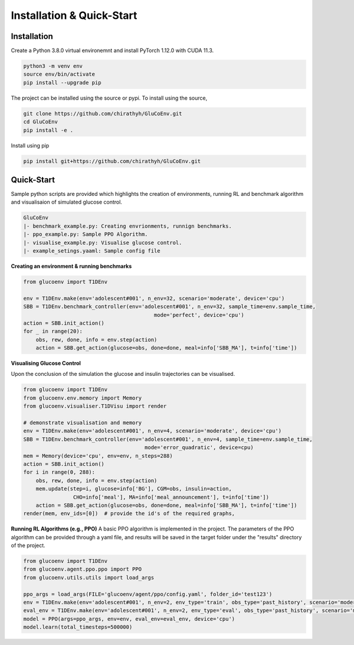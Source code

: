 .. _install:

Installation & Quick-Start
============

Installation
-------------

Create a Python 3.8.0 virtual environemnt and install PyTorch 1.12.0 with CUDA 11.3.

.. code-block:: bash

  python3 -m venv env
  source env/bin/activate
  pip install --upgrade pip

The project can be installed using the source or pypi. To install using the source,

.. code-block:: bash

  git clone https://github.com/chirathyh/GluCoEnv.git
  cd GluCoEnv
  pip install -e .

Install using pip

.. code-block:: bash

  pip install git+https://github.com/chirathyh/GluCoEnv.git


Quick-Start
-------------

Sample python scripts are provided which highlights the creation of environments, running RL and benchmark algorithm and visualisaion of simulated glucose control.

.. code-block:: bash 

  GluCoEnv
  |- benchmark_example.py: Creating envrionments, runnign benchmarks.
  |- ppo_example.py: Sample PPO Algorithm.
  |- visualise_example.py: Visualise glucose control.
  |- example_setings.yaaml: Sample config file

**Creating an environment & running benchmarks**

.. code-block:: python 

  from glucoenv import T1DEnv

  env = T1DEnv.make(env='adolescent#001', n_env=32, scenario='moderate', device='cpu')
  SBB = T1DEnv.benchmark_controller(env='adolescent#001', n_env=32, sample_time=env.sample_time,
                                            mode='perfect', device='cpu')
  action = SBB.init_action()
  for _ in range(20):
      obs, rew, done, info = env.step(action)
      action = SBB.get_action(glucose=obs, done=done, meal=info['SBB_MA'], t=info['time'])


**Visualising Glucose Control**

Upon the conclusion of the simulation the glucose and insulin trajectories can be visualised.

.. code-block:: python 

  from glucoenv import T1DEnv
  from glucoenv.env.memory import Memory
  from glucoenv.visualiser.T1DVisu import render

  # demonstrate visualisation and memory
  env = T1DEnv.make(env='adolescent#001', n_env=4, scenario='moderate', device='cpu')
  SBB = T1DEnv.benchmark_controller(env='adolescent#001', n_env=4, sample_time=env.sample_time,
                                         mode='error_quadratic', device=cpu)
  mem = Memory(device='cpu', env=env, n_steps=288)
  action = SBB.init_action()
  for i in range(0, 288):
      obs, rew, done, info = env.step(action)
      mem.update(step=i, glucose=info['BG'], CGM=obs, insulin=action,
                  CHO=info['meal'], MA=info['meal_announcement'], t=info['time'])
      action = SBB.get_action(glucose=obs, done=done, meal=info['SBB_MA'], t=info['time'])
  render(mem, env_ids=[0])  # provide the id's of the required graphs,

**Running RL Algorithms (e.g., PPO)**
A basic PPO algorithm is implemented in the project. The parameters of the PPO algorithm can be provided through a yaml file, and results will be saved in the target folder under the "results" directory of the project.

.. code-block:: python 

  from glucoenv import T1DEnv
  from glucoenv.agent.ppo.ppo import PPO
  from glucoenv.utils.utils import load_args

  ppo_args = load_args(FILE='glucoenv/agent/ppo/config.yaml', folder_id='test123')
  env = T1DEnv.make(env='adolescent#001', n_env=2, env_type='train', obs_type='past_history', scenario='moderate', device='cpu')
  eval_env = T1DEnv.make(env='adolescent#001', n_env=2, env_type='eval', obs_type='past_history', scenario='moderate', device='cpu')
  model = PPO(args=ppo_args, env=env, eval_env=eval_env, device='cpu')
  model.learn(total_timesteps=500000)

